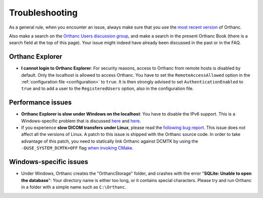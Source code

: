 .. _troubleshooting:

Troubleshooting
===============

As a general rule, when you encounter an issue, always make sure that
you use the `most recent version
<http://www.orthanc-server.com/download.php>`__ of Orthanc.

Also make a search on the `Orthanc Users discussion group
<https://groups.google.com/forum/#!forum/orthanc-users>`__, and make a
search in the present Orthanc Book (there is a search field at the top
of this page). Your issue might indeed have already been discussed in
the past or in the FAQ.


Orthanc Explorer
----------------

* **I cannot login to Orthanc Explorer**: For security reasons, access
  to Orthanc from remote hosts is disabled by default. Only the
  localhost is allowed to access Orthanc. You have to set the
  ``RemoteAccessAllowed`` option in the :ref:`configuration file
  <configuration>` to ``true``. It is then strongly advised to set
  ``AuthenticationEnabled`` to ``true`` and to add a user to the
  ``RegisteredUsers`` option, also in the configuration file.


Performance issues
------------------

* **Orthanc Explorer is slow under Windows on the localhost**: You
  have to disable the IPv6 support. This is a Windows-specific problem
  that is discussed `here
  <http://superuser.com/questions/43823/google-chrome-is-slow-to-localhost>`__
  and `here
  <http://stackoverflow.com/questions/1726585/firefox-and-chrome-slow-on-localhost-known-fix-doesnt-work-on-windows-7>`__.

* If you experience **slow DICOM transfers under Linux**, please read
  the `following bug report
  <https://bugs.debian.org/cgi-bin/bugreport.cgi?bug=785400>`__. This
  issue does *not* affect all the versions of Linux. A
  patch to this issue is shipped with the Orthanc source code. In
  order to take advantage of this patch, you need to statically link
  Orthanc against DCMTK by using the ``-DUSE_SYSTEM_DCMTK=OFF`` flag
  `when invoking CMake
  <https://bitbucket.org/sjodogne/orthanc/src/default/LinuxCompilation.txt>`__.


Windows-specific issues
-----------------------

* Under Windows, Orthanc creates the "OrthancStorage" folder, and
  crashes with the error "**SQLite: Unable to open the database**":
  Your directory name is either too long, or it contains special
  characters. Please try and run Orthanc in a folder with a simple
  name such as ``C:\Orthanc``.
